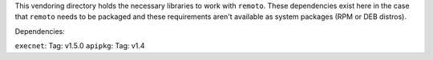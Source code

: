 This vendoring directory holds the necessary libraries to work with ``remoto``.
These dependencies exist here in the case that ``remoto`` needs to be packaged
and these requirements aren't available as system packages (RPM or DEB
distros).

Dependencies:

``execnet``: Tag: v1.5.0
``apipkg``: Tag: v1.4
